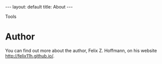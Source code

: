 #+STARTUP: noindent showeverything
#+OPTIONS: toc:nil; html-postamble:nil
#+BEGIN_HTML
---
layout: default
title: About
---
#+END_HTML

Tools


* Author

You can find out more about the author, Felix Z. Hoffmann, on his website [[http://felix11h.github.io/]].
